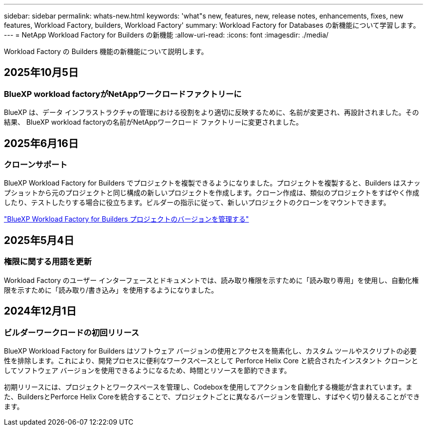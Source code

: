 ---
sidebar: sidebar 
permalink: whats-new.html 
keywords: 'what"s new, features, new, release notes, enhancements, fixes, new features, Workload Factory, builders, Workload Factory' 
summary: Workload Factory for Databases の新機能について学習します。 
---
= NetApp Workload Factory for Builders の新機能
:allow-uri-read: 
:icons: font
:imagesdir: ./media/


[role="lead"]
Workload Factory の Builders 機能の新機能について説明します。



== 2025年10月5日



=== BlueXP workload factoryがNetAppワークロードファクトリーに

BlueXP は、データ インフラストラクチャの管理における役割をより適切に反映するために、名前が変更され、再設計されました。その結果、 BlueXP workload factoryの名前がNetAppワークロード ファクトリーに変更されました。



== 2025年6月16日



=== クローンサポート

BlueXP Workload Factory for Builders でプロジェクトを複製できるようになりました。プロジェクトを複製すると、Builders はスナップショットから元のプロジェクトと同じ構成の新しいプロジェクトを作成します。クローン作成は、類似のプロジェクトをすばやく作成したり、テストしたりする場合に役立ちます。ビルダーの指示に従って、新しいプロジェクトのクローンをマウントできます。

https://docs.netapp.com/us-en/workload-builders/version-projects.html["BlueXP Workload Factory for Builders プロジェクトのバージョンを管理する"]



== 2025年5月4日



=== 権限に関する用語を更新

Workload Factory のユーザー インターフェースとドキュメントでは、読み取り権限を示すために「読み取り専用」を使用し、自動化権限を示すために「読み取り/書き込み」を使用するようになりました。



== 2024年12月1日



=== ビルダーワークロードの初回リリース

BlueXP Workload Factory for Builders はソフトウェア バージョンの使用とアクセスを簡素化し、カスタム ツールやスクリプトの必要性を排除します。これにより、開発プロセスに便利なワークスペースとして Perforce Helix Core と統合されたインスタント クローンとしてソフトウェア バージョンを使用できるようになるため、時間とリソースを節約できます。

初期リリースには、プロジェクトとワークスペースを管理し、Codeboxを使用してアクションを自動化する機能が含まれています。また、BuildersとPerforce Helix Coreを統合することで、プロジェクトごとに異なるバージョンを管理し、すばやく切り替えることができます。
